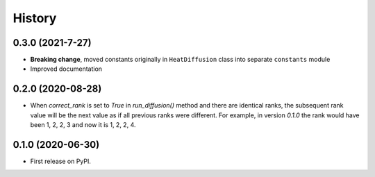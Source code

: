 =======
History
=======

0.3.0 (2021-7-27)
-------------------

* **Breaking change**, moved constants originally in ``HeatDiffusion`` class
  into separate ``constants`` module

* Improved documentation

0.2.0 (2020-08-28)
-------------------

* When `correct_rank` is set to `True` in `run_diffusion()`
  method and there are identical ranks, the subsequent rank value
  will be the next value as if all previous ranks were different.
  For example, in version `0.1.0` the rank would have been 1, 2, 2, 3 and now
  it is 1, 2, 2, 4.


0.1.0 (2020-06-30)
------------------

* First release on PyPI.
